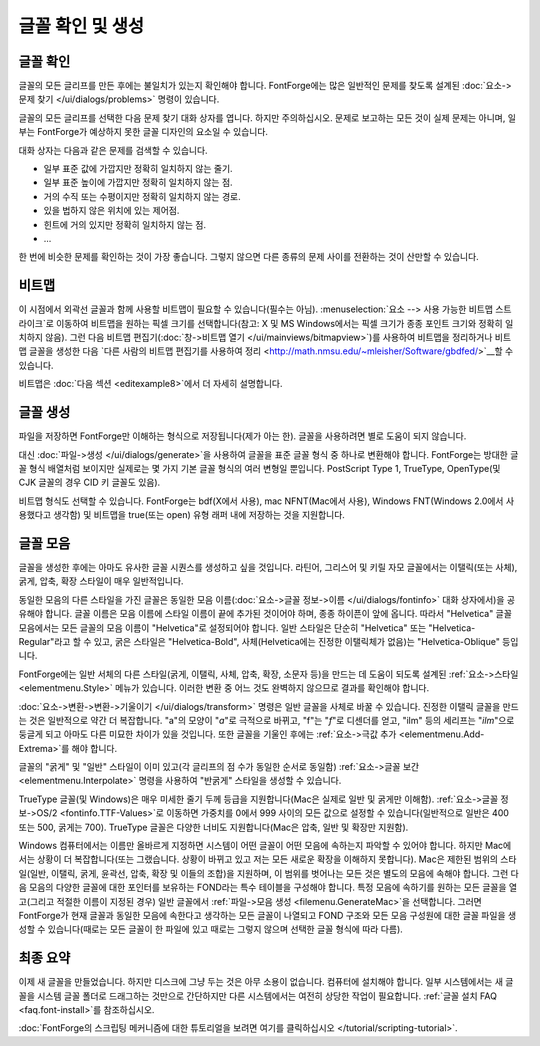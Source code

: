 글꼴 확인 및 생성
==============================


글꼴 확인
---------------

글꼴의 모든 글리프를 만든 후에는 불일치가 있는지 확인해야 합니다. FontForge에는 많은 일반적인 문제를 찾도록 설계된 :doc:`요소->문제 찾기 </ui/dialogs/problems>` 명령이 있습니다.

글꼴의 모든 글리프를 선택한 다음 문제 찾기 대화 상자를 엽니다. 하지만 주의하십시오. 문제로 보고하는 모든 것이 실제 문제는 아니며, 일부는 FontForge가 예상하지 못한 글꼴 디자인의 요소일 수 있습니다.

대화 상자는 다음과 같은 문제를 검색할 수 있습니다.

* 일부 표준 값에 가깝지만 정확히 일치하지 않는 줄기.
* 일부 표준 높이에 가깝지만 정확히 일치하지 않는 점.
* 거의 수직 또는 수평이지만 정확히 일치하지 않는 경로.
* 있을 법하지 않은 위치에 있는 제어점.
* 힌트에 거의 있지만 정확히 일치하지 않는 점.
* ...

한 번에 비슷한 문제를 확인하는 것이 가장 좋습니다. 그렇지 않으면 다른 종류의 문제 사이를 전환하는 것이 산만할 수 있습니다.


비트맵
-------

이 시점에서 외곽선 글꼴과 함께 사용할 비트맵이 필요할 수 있습니다(필수는 아님). :menuselection:`요소 --> 사용 가능한 비트맵 스트라이크`로 이동하여 비트맵을 원하는 픽셀 크기를 선택합니다(참고: X 및 MS Windows에서는 픽셀 크기가 종종 포인트 크기와 정확히 일치하지 않음). 그런 다음 비트맵 편집기(:doc:`창->비트맵 열기 </ui/mainviews/bitmapview>`)를 사용하여 비트맵을 정리하거나 비트맵 글꼴을 생성한 다음 `다른 사람의 비트맵 편집기를 사용하여 정리 <http://math.nmsu.edu/~mleisher/Software/gbdfed/>`__할 수 있습니다.

.. image:: /images/BitmapView.png

비트맵은 :doc:`다음 섹션 <editexample8>`에서 더 자세히 설명합니다.


글꼴 생성
-----------------

파일을 저장하면 FontForge만 이해하는 형식으로 저장됩니다(제가 아는 한). 글꼴을 사용하려면 별로 도움이 되지 않습니다.

.. image:: /images/generate.png
   :align: right

대신 :doc:`파일->생성 </ui/dialogs/generate>`을 사용하여 글꼴을 표준 글꼴 형식 중 하나로 변환해야 합니다. FontForge는 방대한 글꼴 형식 배열처럼 보이지만 실제로는 몇 가지 기본 글꼴 형식의 여러 변형일 뿐입니다. PostScript Type 1, TrueType, OpenType(및 CJK 글꼴의 경우 CID 키 글꼴도 있음).

비트맵 형식도 선택할 수 있습니다. FontForge는 bdf(X에서 사용), mac NFNT(Mac에서 사용), Windows FNT(Windows 2.0에서 사용했다고 생각함) 및 비트맵을 true(또는 open) 유형 래퍼 내에 저장하는 것을 지원합니다.


글꼴 모음
-------------

글꼴을 생성한 후에는 아마도 유사한 글꼴 시퀀스를 생성하고 싶을 것입니다. 라틴어, 그리스어 및 키릴 자모 글꼴에서는 이탤릭(또는 사체), 굵게, 압축, 확장 스타일이 매우 일반적입니다.

동일한 모음의 다른 스타일을 가진 글꼴은 동일한 모음 이름(:doc:`요소->글꼴 정보->이름 </ui/dialogs/fontinfo>` 대화 상자에서)을 공유해야 합니다. 글꼴 이름은 모음 이름에 스타일 이름이 끝에 추가된 것이어야 하며, 종종 하이픈이 앞에 옵니다. 따라서 "Helvetica" 글꼴 모음에서는 모든 글꼴의 모음 이름이 "Helvetica"로 설정되어야 합니다. 일반 스타일은 단순히 "Helvetica" 또는 "Helvetica-Regular"라고 할 수 있고, 굵은 스타일은 "Helvetica-Bold", 사체(Helvetica에는 진정한 이탤릭체가 없음)는 "Helvetica-Oblique" 등입니다.

FontForge에는 일반 서체의 다른 스타일(굵게, 이탤릭, 사체, 압축, 확장, 소문자 등)을 만드는 데 도움이 되도록 설계된 :ref:`요소->스타일 <elementmenu.Style>` 메뉴가 있습니다. 이러한 변환 중 어느 것도 완벽하지 않으므로 결과를 확인해야 합니다.

:doc:`요소->변환->변환->기울이기 </ui/dialogs/transform>` 명령은 일반 글꼴을 사체로 바꿀 수 있습니다. 진정한 이탤릭 글꼴을 만드는 것은 일반적으로 약간 더 복잡합니다. "a"의 모양이 "*a*"로 극적으로 바뀌고, "f"는 "*f*"로 디센더를 얻고, "ilm" 등의 세리프는 "*ilm*"으로 둥글게 되고 아마도 다른 미묘한 차이가 있을 것입니다. 또한 글꼴을 기울인 후에는 :ref:`요소->극값 추가 <elementmenu.Add-Extrema>`를 해야 합니다.

글꼴의 "굵게" 및 "일반" 스타일이 이미 있고(각 글리프의 점 수가 동일한 순서로 동일함) :ref:`요소->글꼴 보간 <elementmenu.Interpolate>` 명령을 사용하여 "반굵게" 스타일을 생성할 수 있습니다.

TrueType 글꼴(및 Windows)은 매우 미세한 줄기 두께 등급을 지원합니다(Mac은 실제로 일반 및 굵게만 이해함). :ref:`요소->글꼴 정보->OS/2 <fontinfo.TTF-Values>`로 이동하면 가중치를 0에서 999 사이의 모든 값으로 설정할 수 있습니다(일반적으로 일반은 400 또는 500, 굵게는 700). TrueType 글꼴은 다양한 너비도 지원합니다(Mac은 압축, 일반 및 확장만 지원함).

.. image:: /images/GenerateFamily.png
   :align: right
   :alt: Mac 모음 생성 대화 상자

Windows 컴퓨터에서는 이름만 올바르게 지정하면 시스템이 어떤 글꼴이 어떤 모음에 속하는지 파악할 수 있어야 합니다. 하지만 Mac에서는 상황이 더 복잡합니다(또는 그랬습니다. 상황이 바뀌고 있고 저는 모든 새로운 확장을 이해하지 못합니다). Mac은 제한된 범위의 스타일(일반, 이탤릭, 굵게, 윤곽선, 압축, 확장 및 이들의 조합)을 지원하며, 이 범위를 벗어나는 모든 것은 별도의 모음에 속해야 합니다. 그런 다음 모음의 다양한 글꼴에 대한 포인터를 보유하는 FOND라는 특수 테이블을 구성해야 합니다. 특정 모음에 속하기를 원하는 모든 글꼴을 열고(그리고 적절한 이름이 지정된 경우) 일반 글꼴에서 :ref:`파일->모음 생성 <filemenu.GenerateMac>`을 선택합니다. 그러면 FontForge가 현재 글꼴과 동일한 모음에 속한다고 생각하는 모든 글꼴이 나열되고 FOND 구조와 모든 모음 구성원에 대한 글꼴 파일을 생성할 수 있습니다(때로는 모든 글꼴이 한 파일에 있고 때로는 그렇지 않으며 선택한 글꼴 형식에 따라 다름).


최종 요약
-------------

이제 새 글꼴을 만들었습니다. 하지만 디스크에 그냥 두는 것은 아무 소용이 없습니다. 컴퓨터에 설치해야 합니다. 일부 시스템에서는 새 글꼴을 시스템 글꼴 폴더로 드래그하는 것만으로 간단하지만 다른 시스템에서는 여전히 상당한 작업이 필요합니다. :ref:`글꼴 설치 FAQ <faq.font-install>`를 참조하십시오.

:doc:`FontForge의 스크립팅 메커니즘에 대한 튜토리얼을 보려면 여기를 클릭하십시오 </tutorial/scripting-tutorial>`.

